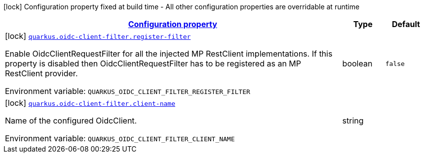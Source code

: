 
:summaryTableId: quarkus-oidc-client-filter-oidc-client-filter-config
[.configuration-legend]
icon:lock[title=Fixed at build time] Configuration property fixed at build time - All other configuration properties are overridable at runtime
[.configuration-reference, cols="80,.^10,.^10"]
|===

h|[[quarkus-oidc-client-filter-oidc-client-filter-config_configuration]]link:#quarkus-oidc-client-filter-oidc-client-filter-config_configuration[Configuration property]

h|Type
h|Default

a|icon:lock[title=Fixed at build time] [[quarkus-oidc-client-filter-oidc-client-filter-config_quarkus.oidc-client-filter.register-filter]]`link:#quarkus-oidc-client-filter-oidc-client-filter-config_quarkus.oidc-client-filter.register-filter[quarkus.oidc-client-filter.register-filter]`

[.description]
--
Enable OidcClientRequestFilter for all the injected MP RestClient implementations. If this property is disabled then OidcClientRequestFilter has to be registered as an MP RestClient provider.

Environment variable: `+++QUARKUS_OIDC_CLIENT_FILTER_REGISTER_FILTER+++`
--|boolean 
|`false`


a|icon:lock[title=Fixed at build time] [[quarkus-oidc-client-filter-oidc-client-filter-config_quarkus.oidc-client-filter.client-name]]`link:#quarkus-oidc-client-filter-oidc-client-filter-config_quarkus.oidc-client-filter.client-name[quarkus.oidc-client-filter.client-name]`

[.description]
--
Name of the configured OidcClient.

Environment variable: `+++QUARKUS_OIDC_CLIENT_FILTER_CLIENT_NAME+++`
--|string 
|

|===